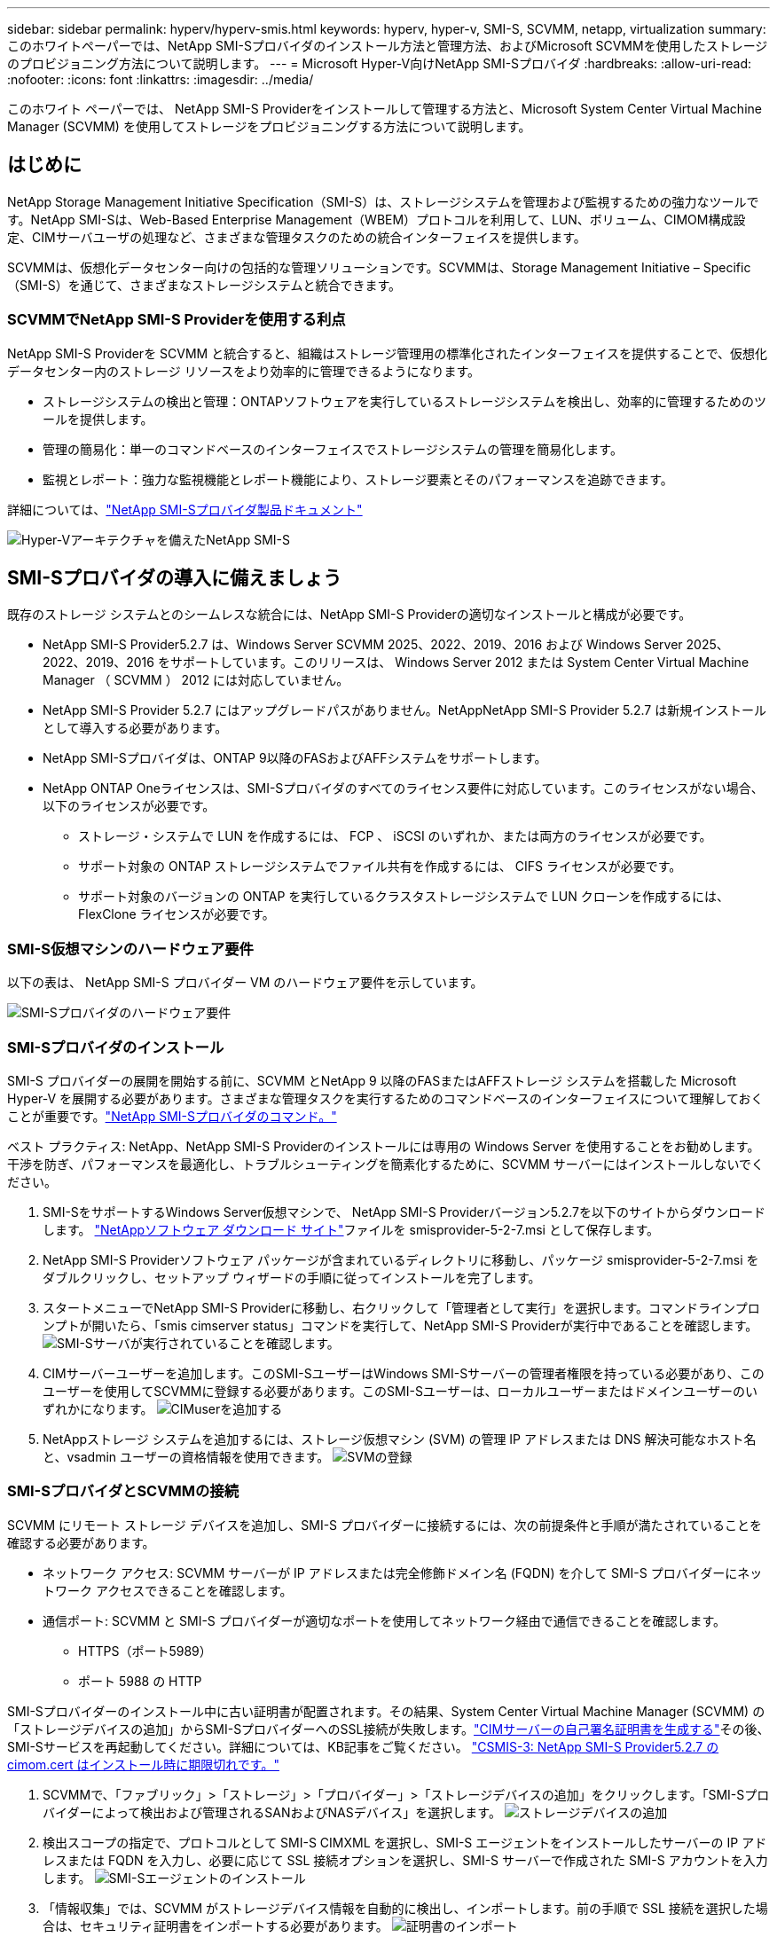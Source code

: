 ---
sidebar: sidebar 
permalink: hyperv/hyperv-smis.html 
keywords: hyperv, hyper-v, SMI-S, SCVMM, netapp, virtualization 
summary: このホワイトペーパーでは、NetApp SMI-Sプロバイダのインストール方法と管理方法、およびMicrosoft SCVMMを使用したストレージのプロビジョニング方法について説明します。 
---
= Microsoft Hyper-V向けNetApp SMI-Sプロバイダ
:hardbreaks:
:allow-uri-read: 
:nofooter: 
:icons: font
:linkattrs: 
:imagesdir: ../media/


[role="lead"]
このホワイト ペーパーでは、 NetApp SMI-S Providerをインストールして管理する方法と、Microsoft System Center Virtual Machine Manager (SCVMM) を使用してストレージをプロビジョニングする方法について説明します。



== はじめに

NetApp Storage Management Initiative Specification（SMI-S）は、ストレージシステムを管理および監視するための強力なツールです。NetApp SMI-Sは、Web-Based Enterprise Management（WBEM）プロトコルを利用して、LUN、ボリューム、CIMOM構成設定、CIMサーバユーザの処理など、さまざまな管理タスクのための統合インターフェイスを提供します。

SCVMMは、仮想化データセンター向けの包括的な管理ソリューションです。SCVMMは、Storage Management Initiative – Specific（SMI-S）を通じて、さまざまなストレージシステムと統合できます。



=== SCVMMでNetApp SMI-S Providerを使用する利点

NetApp SMI-S Providerを SCVMM と統合すると、組織はストレージ管理用の標準化されたインターフェイスを提供することで、仮想化データセンター内のストレージ リソースをより効率的に管理できるようになります。

* ストレージシステムの検出と管理：ONTAPソフトウェアを実行しているストレージシステムを検出し、効率的に管理するためのツールを提供します。
* 管理の簡易化：単一のコマンドベースのインターフェイスでストレージシステムの管理を簡易化します。
* 監視とレポート：強力な監視機能とレポート機能により、ストレージ要素とそのパフォーマンスを追跡できます。


詳細については、link:https://docs.netapp.com/us-en/smis-provider["NetApp SMI-Sプロバイダ製品ドキュメント"]

image:hyperv-smis-image1.png["Hyper-Vアーキテクチャを備えたNetApp SMI-S"]



== SMI-Sプロバイダの導入に備えましょう

既存のストレージ システムとのシームレスな統合には、NetApp SMI-S Providerの適切なインストールと構成が必要です。

* NetApp SMI-S Provider5.2.7 は、Windows Server SCVMM 2025、2022、2019、2016 および Windows Server 2025、2022、2019、2016 をサポートしています。このリリースは、 Windows Server 2012 または System Center Virtual Machine Manager （ SCVMM ） 2012 には対応していません。
* NetApp SMI-S Provider 5.2.7 にはアップグレードパスがありません。NetAppNetApp SMI-S Provider 5.2.7 は新規インストールとして導入する必要があります。
* NetApp SMI-Sプロバイダは、ONTAP 9以降のFASおよびAFFシステムをサポートします。
* NetApp ONTAP Oneライセンスは、SMI-Sプロバイダのすべてのライセンス要件に対応しています。このライセンスがない場合、以下のライセンスが必要です。
+
** ストレージ・システムで LUN を作成するには、 FCP 、 iSCSI のいずれか、または両方のライセンスが必要です。
** サポート対象の ONTAP ストレージシステムでファイル共有を作成するには、 CIFS ライセンスが必要です。
** サポート対象のバージョンの ONTAP を実行しているクラスタストレージシステムで LUN クローンを作成するには、 FlexClone ライセンスが必要です。






=== SMI-S仮想マシンのハードウェア要件

以下の表は、 NetApp SMI-S プロバイダー VM のハードウェア要件を示しています。

image:hyperv-smis-image2.png["SMI-Sプロバイダのハードウェア要件"]



=== SMI-Sプロバイダのインストール

SMI-S プロバイダーの展開を開始する前に、SCVMM とNetApp 9 以降のFASまたはAFFストレージ システムを搭載した Microsoft Hyper-V を展開する必要があります。さまざまな管理タスクを実行するためのコマンドベースのインターフェイスについて理解しておくことが重要です。link:https://docs.netapp.com/us-en/smis-provider/concept-smi-s-provider-commands-overview.html["NetApp SMI-Sプロバイダのコマンド。"]

[]
====
ベスト プラクティス: NetApp、NetApp SMI-S Providerのインストールには専用の Windows Server を使用することをお勧めします。干渉を防ぎ、パフォーマンスを最適化し、トラブルシューティングを簡素化するために、SCVMM サーバーにはインストールしないでください。

====
. SMI-SをサポートするWindows Server仮想マシンで、 NetApp SMI-S Providerバージョン5.2.7を以下のサイトからダウンロードします。 link:https://mysupport.netapp.com/site/global/dashboard["NetAppソフトウェア ダウンロード サイト"]ファイルを smisprovider-5-2-7.msi として保存します。
. NetApp SMI-S Providerソフトウェア パッケージが含まれているディレクトリに移動し、パッケージ smisprovider-5-2-7.msi をダブルクリックし、セットアップ ウィザードの手順に従ってインストールを完了します。
. スタートメニューでNetApp SMI-S Providerに移動し、右クリックして「管理者として実行」を選択します。コマンドラインプロンプトが開いたら、「smis cimserver status」コマンドを実行して、NetApp SMI-S Providerが実行中であることを確認します。 image:hyperv-smis-image3.png["SMI-Sサーバが実行されていることを確認します。"]
. CIMサーバーユーザーを追加します。このSMI-SユーザーはWindows SMI-Sサーバーの管理者権限を持っている必要があり、このユーザーを使用してSCVMMに登録する必要があります。このSMI-Sユーザーは、ローカルユーザーまたはドメインユーザーのいずれかになります。 image:hyperv-smis-image13.png["CIMuserを追加する"]
. NetAppストレージ システムを追加するには、ストレージ仮想マシン (SVM) の管理 IP アドレスまたは DNS 解決可能なホスト名と、vsadmin ユーザーの資格情報を使用できます。 image:hyperv-smis-image4.png["SVMの登録"]




=== SMI-SプロバイダとSCVMMの接続

SCVMM にリモート ストレージ デバイスを追加し、SMI-S プロバイダーに接続するには、次の前提条件と手順が満たされていることを確認する必要があります。

* ネットワーク アクセス: SCVMM サーバーが IP アドレスまたは完全修飾ドメイン名 (FQDN) を介して SMI-S プロバイダーにネットワーク アクセスできることを確認します。
* 通信ポート: SCVMM と SMI-S プロバイダーが適切なポートを使用してネットワーク経由で通信できることを確認します。
+
** HTTPS（ポート5989）
** ポート 5988 の HTTP




[]
====
SMI-Sプロバイダーのインストール中に古い証明書が配置されます。その結果、System Center Virtual Machine Manager (SCVMM) の「ストレージデバイスの追加」からSMI-SプロバイダーへのSSL接続が失敗します。link:https://kb.netapp.com/data-mgmt/SMI-S/SMI-S_Issues/CSMIS-3["CIMサーバーの自己署名証明書を生成する"]その後、SMI-Sサービスを再起動してください。詳細については、KB記事をご覧ください。 link:https://kb.netapp.com/data-mgmt/SMI-S/SMI-S_Issues/CSMIS-3["CSMIS-3: NetApp SMI-S Provider5.2.7 の cimom.cert はインストール時に期限切れです。"]

====
. SCVMMで、「ファブリック」>「ストレージ」>「プロバイダー」>「ストレージデバイスの追加」をクリックします。「SMI-Sプロバイダーによって検出および管理されるSANおよびNASデバイス」を選択します。 image:hyperv-smis-image5.png["ストレージデバイスの追加"]
. 検出スコープの指定で、プロトコルとして SMI-S CIMXML を選択し、SMI-S エージェントをインストールしたサーバーの IP アドレスまたは FQDN を入力し、必要に応じて SSL 接続オプションを選択し、SMI-S サーバーで作成された SMI-S アカウントを入力します。 image:hyperv-smis-image6.png["SMI-Sエージェントのインストール"]
. 「情報収集」では、SCVMM がストレージデバイス情報を自動的に検出し、インポートします。前の手順で SSL 接続を選択した場合は、セキュリティ証明書をインポートする必要があります。 image:hyperv-smis-image15.png["証明書のインポート"]
. ストレージ デバイス、分類、ホスト グループを選択し、概要を確認して [完了] をクリックします。 image:hyperv-smis-image7.png["分類を選択"]
. SMI-S 接続を確認するには、[ファブリック] > [概要] をクリックし、ストレージの概要、分類の使用状況、アレイあたりの論理ユニット、およびホスト グループ ストレージを確認します。 image:hyperv-smis-image11.png["SVM容量の確認"]




=== SMI-S プロバイダーを使用した SCVMM によるストレージのプロビジョニング

SCVMMでは、SMI-Sプロバイダを使用してストレージシステムとやり取りするため、SCVMMからストレージリソースを直接作成および管理できます。



==== iSCSI ストレージ

. SCVMM コンソールで、[ファブリック] > [ストレージ] を選択し、[分類とプール] を右クリックして [論理ユニットの作成] を選択します。ストレージプールと分類を選択し、論理ユニットの名前、説明、サイズ、およびホストグループを入力します。image:hyperv-smis-image9.png["論理ユニットストレージの作成"]




==== SMBストレージ

. [ファブリック] > [ストレージ] を選択し、[ファイル サーバー] を右クリックして [ファイル共有の作成] を選択し、[ファイル サーバー] を選択して、名前、ストレージの種類、ストレージ プール、分類を入力します。 image:hyperv-smis-image10.png["ファイル共有の作成"]
. Hyper-VでSMBファイル共有を使用するには、Hyper-VホストクラスターにSMBファイル共有を追加する必要があります。SCVMMで、「サーバー」 > 「すべてのホスト」 > 「ホストグループ」をクリックします。クラスター名を右クリックし、「プロパティ」を選択します。「ファイル共有ストレージ」タブで「追加」をクリックし、SMBパスを入力します。 image:hyperv-smis-image14.png["Hyper-VホストクラスターにSMBファイル共有を追加する"]




== ログとトレース

SMI-S Providerによるログおよびトレースファイルの管理方法を設定できます。これには、ログに記録するメッセージのレベルやログの保存先ディレクトリの指定などが含まれます。また、トレースするコンポーネント、トレースメッセージの書き込み先となるターゲット、トレースのレベル、トレースファイルの場所も指定します。



==== ログ設定

デフォルトでは、すべてのシステムメッセージがログに記録され、システムメッセージログはNetApp SMI-Sプロバイダがインストールされているディレクトリのlogsディレクトリに格納されます。CIMサーバログに書き込まれるシステムメッセージの場所とレベルを変更できます。

* ログレベルは、[Trace]、[Information]、[Warning]、[Severe]、[Fatal]から選択できます。システムメッセージロギングレベルを変更するには、次のコマンドを使用します。


[]
====
cimconfig -s loglevel=new_log_level -p

====
* システム・メッセージ・ログ・ディレクトリを変更します


[]
====
cimconfig -s logdir=new_log_directory -p

====


==== トレース設定

image:hyperv-smis-image12.png["トレース設定"]



== まとめ

NetApp SMI-Sプロバイダは、ストレージシステムの管理と監視を行うための標準化された効率的で包括的なソリューションを提供する、ストレージ管理者にとって不可欠なツールです。業界標準のプロトコルとスキーマを利用することで、互換性が確保され、ストレージネットワークの管理に伴う複雑さが軽減されます。
